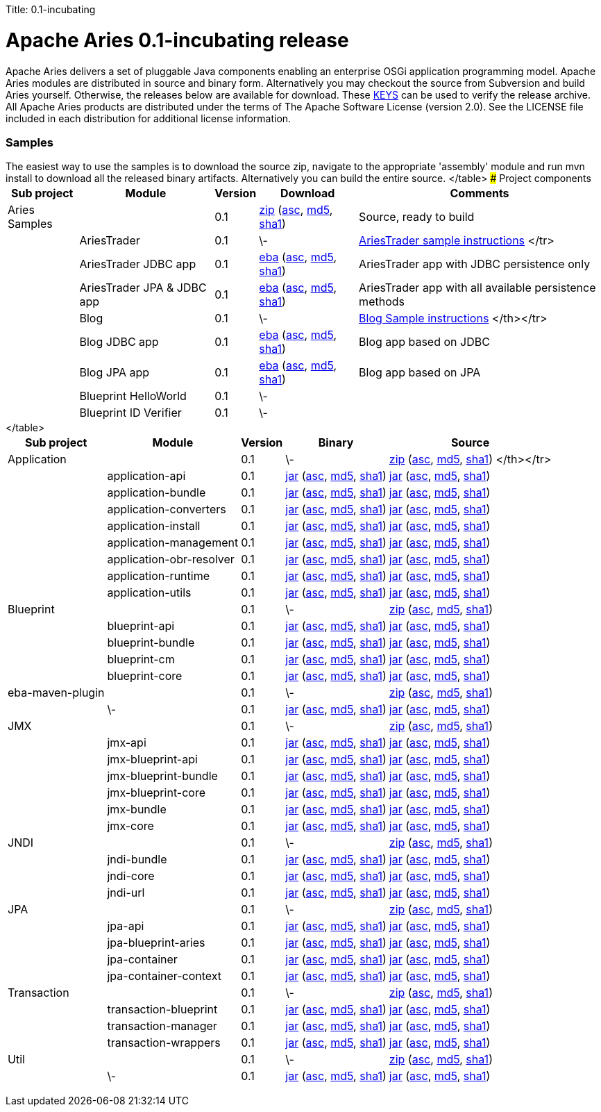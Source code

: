 :doctype: book

Title: 0.1-incubating +++<a name="0.1-incubating-ApacheAries0.1-incubatingrelease">++++++</a>+++

= Apache Aries 0.1-incubating release

Apache Aries delivers a set of pluggable Java components enabling an enterprise OSGi application programming model.
Apache Aries modules are distributed in source and binary form.
Alternatively you may checkout the source from Subversion and build Aries yourself.
Otherwise, the releases below are available for download.
These http://www.apache.org/dist/incubator/aries/KEYS[KEYS]  can be used to verify the release archive.
All Apache Aries products are distributed under the terms of The Apache Software License (version 2.0).
See the LICENSE file included in each distribution for additional license information.
+++<a name="0.1-incubating-Samples">++++++</a>+++

[discrete]
=== Samples

The easiest way to use the samples is to download the source zip, navigate to the appropriate 'assembly' module and run mvn install to download all the released  binary artifacts.
Alternatively you can build the entire source.+++<table class="confluenceTable">++++++<tr>++++++<th class="confluenceTh">+++Sub project+++</th>++++++<th class="confluenceTh">+++Module+++</th>++++++<th class="confluenceTh">+++Version+++</th>++++++<th class="confluenceTh">+++Download+++</th>++++++<th class="confluenceTh">+++Comments+++</th>++++++</tr>+++
+++<tr>++++++<td class="confluenceTd">+++Aries Samples+++</td>++++++<td class="confluenceTd">++++++</td>++++++<td class="confluenceTd">+++0.1+++</td>++++++<td class="confluenceTd">++++++<a href="http://archive.apache.org/dist/incubator/aries/samples-0.1-incubating-source-release.zip">+++zip+++</a>+++ (+++<a href="http://archive.apache.org/dist/incubator/aries/samples-0.1-incubating-source-release.zip.asc">+++asc+++</a>+++, +++<a href="http://archive.apache.org/dist/incubator/aries/samples-0.1-incubating-source-release.zip.md5">+++md5+++</a>+++, +++<a href="http://archive.apache.org/dist/incubator/aries/samples-0.1-incubating-source-release.zip.sha1">+++sha1+++</a>+++)+++</td>++++++<td class="confluenceTd">+++Source, ready to build+++</td>++++++</tr>+++
+++<tr>++++++<td class="confluenceTd">++++++</td>++++++<td class="confluenceTd">+++AriesTrader+++</td>++++++<td class="confluenceTd">+++0.1+++</td>++++++<td class="confluenceTd">+++\-+++</td>++++++<td class="confluenceTd">++++++<a href="/downloads/archived-releases/0.1-incubating/ariestrader-0.1-incubating.html">+++AriesTrader sample instructions+++</a>+++
</tr>
+++<tr>++++++<td class="confluenceTd">++++++</td>++++++<td class="confluenceTd">+++AriesTrader JDBC app+++</td>++++++<td class="confluenceTd">+++0.1+++</td>++++++<td class="confluenceTd">++++++<a href="http://archive.apache.org/dist/incubator/aries/org.apache.aries.samples.ariestrader.jdbc-0.1-incubating.eba">+++eba+++</a>+++ (+++<a href="http://archive.apache.org/dist/incubator/aries/org.apache.aries.samples.ariestrader.jdbc-0.1-incubating.eba.asc">+++asc+++</a>+++, +++<a href="http://archive.apache.org/dist/incubator/aries/org.apache.aries.samples.ariestrader.jdbc-0.1-incubating.eba.md5">+++md5+++</a>+++, +++<a href="http://archive.apache.org/dist/incubator/aries/org.apache.aries.samples.ariestrader.jdbc-0.1-incubating.eba.sha1">+++sha1+++</a>+++)+++</td>++++++<td class="confluenceTd">+++AriesTrader app with JDBC persistence only+++</td>++++++</tr>+++
+++<tr>++++++<td class="confluenceTd">++++++</td>++++++<td class="confluenceTd">+++AriesTrader JPA & JDBC app+++</td>++++++<td class="confluenceTd">+++0.1+++</td>++++++<td class="confluenceTd">++++++<a href="http://archive.apache.org/dist/incubator/aries/org.apache.aries.samples.ariestrader.all-0.1-incubating.eba">+++eba+++</a>+++ (+++<a href="http://archive.apache.org/dist/incubator/aries/org.apache.aries.samples.ariestrader.all-0.1-incubating.eba.asc">+++asc+++</a>+++, +++<a href="http://archive.apache.org/dist/incubator/aries/org.apache.aries.samples.ariestrader.all-0.1-incubating.eba.md5">+++md5+++</a>+++, +++<a href="http://archive.apache.org/dist/incubator/aries/org.apache.aries.samples.ariestrader.all-0.1-incubating.eba.sha1">+++sha1+++</a>+++)+++</td>++++++<td class="confluenceTd">+++AriesTrader app with all available persistence methods+++</td>++++++</tr>+++
+++<tr>++++++<td class="confluenceTd">++++++</td>++++++<td class="confluenceTd">+++Blog+++</td>++++++<td class="confluenceTd">+++0.1+++</td>++++++<td class="confluenceTd">+++\-+++</td>++++++<td class="confluenceTd">++++++<a href="/downloads/archived-releases/0.1-incubating/blogsample-0.1-incubating.html">+++Blog Sample instructions+++</a>+++
 </th></tr>
+++<tr>++++++<td class="confluenceTd">++++++</td>++++++<td class="confluenceTd">+++Blog JDBC app+++</td>++++++<td class="confluenceTd">+++0.1+++</td>++++++<td class="confluenceTd">++++++<a href="http://archive.apache.org/dist/incubator/aries/org.apache.aries.samples.blog.jdbc.eba-0.1-incubating.eba">+++eba+++</a>+++ (+++<a href="http://archive.apache.org/dist/incubator/aries/org.apache.aries.samples.blog.jdbc.eba-0.1-incubating.eba.asc">+++asc+++</a>+++, +++<a href="http://archive.apache.org/dist/incubator/aries/org.apache.aries.samples.blog.jdbc.eba-0.1-incubating.eba.md5">+++md5+++</a>+++, +++<a href="http://archive.apache.org/dist/incubator/aries/org.apache.aries.samples.blog.jdbc.eba-0.1-incubating.eba.sha1">+++sha1+++</a>+++)+++</td>++++++<td class="confluenceTd">+++Blog app based on JDBC+++</td>++++++</tr>+++
+++<tr>++++++<td class="confluenceTd">++++++</td>++++++<td class="confluenceTd">+++Blog JPA app+++</td>++++++<td class="confluenceTd">+++0.1+++</td>++++++<td class="confluenceTd">++++++<a href="http://archive.apache.org/dist/incubator/aries/org.apache.aries.samples.blog.jpa.eba-0.1-incubating.eba">+++eba+++</a>+++ (+++<a href="http://archive.apache.org/dist/incubator/aries/org.apache.aries.samples.blog.jpa.eba-0.1-incubating.eba.asc">+++asc+++</a>+++, +++<a href="http://archive.apache.org/dist/incubator/aries/org.apache.aries.samples.blog.jpa.eba-0.1-incubating.eba.md5">+++md5+++</a>+++, +++<a href="http://archive.apache.org/dist/incubator/aries/org.apache.aries.samples.blog.jpa.eba-0.1-incubating.eba.sha1">+++sha1+++</a>+++)+++</td>++++++<td class="confluenceTd">+++Blog app based on JPA+++</td>++++++</tr>+++
+++<tr>++++++<td class="confluenceTd">++++++</td>++++++<td class="confluenceTd">+++Blueprint HelloWorld+++</td>++++++<td class="confluenceTd">+++0.1+++</td>++++++<td class="confluenceTd">+++\-+++</td>++++++<td class="confluenceTd">++++++</td>++++++</tr>+++
+++<tr>++++++<td class="confluenceTd">++++++</td>++++++<td class="confluenceTd">+++Blueprint ID Verifier+++</td>++++++<td class="confluenceTd">+++0.1+++</td>++++++<td class="confluenceTd">+++\-+++</td>++++++<td class="confluenceTd">++++++</td>++++++</tr>+++
</table>
+++<a name="0.1-incubating-Projectcomponents">++++++</a>+++
### Project components
+++<table class="confluenceTable">++++++<tr>++++++<th class="confluenceTh">+++Sub project+++</th>++++++<th class="confluenceTh">+++Module+++</th>++++++<th class="confluenceTh">+++Version+++</th>++++++<th class="confluenceTh">+++Binary+++</th>++++++<th class="confluenceTh">+++Source+++</th>++++++</tr>+++
+++<tr>++++++<td class="confluenceTd">+++Application+++</td>++++++<td class="confluenceTd">++++++</td>++++++<td class="confluenceTd">+++0.1+++</td>++++++<td class="confluenceTd">+++\-+++</td>++++++<td class="confluenceTd">++++++<a href="http://archive.apache.org/dist/incubator/aries/application-0.1-incubating-source-release.zip">+++zip+++</a>+++ (+++<a href="http://archive.apache.org/dist/incubator/aries/application-0.1-incubating-source-release.zip.asc">+++asc+++</a>+++, +++<a href="http://archive.apache.org/dist/incubator/aries/application-0.1-incubating-source-release.zip.md5">+++md5+++</a>+++, +++<a href="http://archive.apache.org/dist/incubator/aries/application-0.1-incubating-source-release.zip.sha1">+++sha1+++</a>+++)
</th></tr>
+++<tr>++++++<td class="confluenceTd">++++++</td>++++++<td class="confluenceTd">+++application-api+++</td>++++++<td class="confluenceTd">+++0.1+++</td>++++++<td class="confluenceTd">++++++<a href="http://archive.apache.org/dist/incubator/aries/org.apache.aries.application.api-0.1-incubating.jar">+++jar+++</a>+++ (+++<a href="http://archive.apache.org/dist/incubator/aries/org.apache.aries.application.api-0.1-incubating.jar.asc">+++asc+++</a>+++, +++<a href="http://archive.apache.org/dist/incubator/aries/org.apache.aries.application.api-0.1-incubating.jar.md5">+++md5+++</a>+++, +++<a href="http://archive.apache.org/dist/incubator/aries/org.apache.aries.application.api-0.1-incubating.jar.sha1">+++sha1+++</a>+++)+++</td>++++++<td class="confluenceTd">++++++<a href="http://archive.apache.org/dist/incubator/aries/org.apache.aries.application.api-0.1-incubating-sources.jar">+++jar+++</a>+++ (+++<a href="http://archive.apache.org/dist/incubator/aries/org.apache.aries.application.api-0.1-incubating-sources.jar.asc">+++asc+++</a>+++, +++<a href="http://archive.apache.org/dist/incubator/aries/org.apache.aries.application.api-0.1-incubating-sources.jar.md5">+++md5+++</a>+++, +++<a href="http://archive.apache.org/dist/incubator/aries/org.apache.aries.application.api-0.1-incubating-sources.jar.sha1">+++sha1+++</a>+++)+++</td>++++++</tr>+++
+++<tr>++++++<td class="confluenceTd">++++++</td>++++++<td class="confluenceTd">+++application-bundle+++</td>++++++<td class="confluenceTd">+++0.1+++</td>++++++<td class="confluenceTd">++++++<a href="http://archive.apache.org/dist/incubator/aries/org.apache.aries.application-0.1-incubating.jar">+++jar+++</a>+++ (+++<a href="http://archive.apache.org/dist/incubator/aries/org.apache.aries.application-0.1-incubating.jar.asc">+++asc+++</a>+++, +++<a href="http://archive.apache.org/dist/incubator/aries/org.apache.aries.application-0.1-incubating.jar.md5">+++md5+++</a>+++, +++<a href="http://archive.apache.org/dist/incubator/aries/org.apache.aries.application-0.1-incubating.jar.sha1">+++sha1+++</a>+++)+++</td>++++++<td class="confluenceTd">++++++<a href="http://archive.apache.org/dist/incubator/aries/org.apache.aries.application-0.1-incubating-sources.jar">+++jar+++</a>+++ (+++<a href="http://archive.apache.org/dist/incubator/aries/org.apache.aries.application-0.1-incubating-sources.jar.asc">+++asc+++</a>+++, +++<a href="http://archive.apache.org/dist/incubator/aries/org.apache.aries.application-0.1-incubating-sources.jar.md5">+++md5+++</a>+++, +++<a href="http://archive.apache.org/dist/incubator/aries/org.apache.aries.application-0.1-incubating-sources.jar.sha1">+++sha1+++</a>+++)+++</td>++++++</tr>+++
+++<tr>++++++<td class="confluenceTd">++++++</td>++++++<td class="confluenceTd">+++application-converters+++</td>++++++<td class="confluenceTd">+++0.1+++</td>++++++<td class="confluenceTd">++++++<a href="http://archive.apache.org/dist/incubator/aries/org.apache.aries.application.converters-0.1-incubating.jar">+++jar+++</a>+++ (+++<a href="http://archive.apache.org/dist/incubator/aries/org.apache.aries.application.converters-0.1-incubating.jar.asc">+++asc+++</a>+++, +++<a href="http://archive.apache.org/dist/incubator/aries/org.apache.aries.application.converters-0.1-incubating.jar.md5">+++md5+++</a>+++, +++<a href="http://archive.apache.org/dist/incubator/aries/org.apache.aries.application.converters-0.1-incubating.jar.sha1">+++sha1+++</a>+++)+++</td>++++++<td class="confluenceTd">++++++<a href="http://archive.apache.org/dist/incubator/aries/org.apache.aries.application.converters-0.1-incubating-sources.jar">+++jar+++</a>+++ (+++<a href="http://archive.apache.org/dist/incubator/aries/org.apache.aries.application.converters-0.1-incubating-sources.jar.asc">+++asc+++</a>+++, +++<a href="http://archive.apache.org/dist/incubator/aries/org.apache.aries.application.converters-0.1-incubating-sources.jar.md5">+++md5+++</a>+++, +++<a href="http://archive.apache.org/dist/incubator/aries/org.apache.aries.application.converters-0.1-incubating-sources.jar.sha1">+++sha1+++</a>+++)+++</td>++++++</tr>+++
+++<tr>++++++<td class="confluenceTd">++++++</td>++++++<td class="confluenceTd">+++application-install+++</td>++++++<td class="confluenceTd">+++0.1+++</td>++++++<td class="confluenceTd">++++++<a href="http://archive.apache.org/dist/incubator/aries/org.apache.aries.application.install-0.1-incubating.jar">+++jar+++</a>+++ (+++<a href="http://archive.apache.org/dist/incubator/aries/org.apache.aries.application.install-0.1-incubating.jar.asc">+++asc+++</a>+++, +++<a href="http://archive.apache.org/dist/incubator/aries/org.apache.aries.application.install-0.1-incubating.jar.md5">+++md5+++</a>+++, +++<a href="http://archive.apache.org/dist/incubator/aries/org.apache.aries.application.install-0.1-incubating.jar.sha1">+++sha1+++</a>+++)+++</td>++++++<td class="confluenceTd">++++++<a href="http://archive.apache.org/dist/incubator/aries/org.apache.aries.application.install-0.1-incubating-sources.jar">+++jar+++</a>+++ (+++<a href="http://archive.apache.org/dist/incubator/aries/org.apache.aries.application.install-0.1-incubating-sources.jar.asc">+++asc+++</a>+++, +++<a href="http://archive.apache.org/dist/incubator/aries/org.apache.aries.application.install-0.1-incubating-sources.jar.md5">+++md5+++</a>+++, +++<a href="http://archive.apache.org/dist/incubator/aries/org.apache.aries.application.install-0.1-incubating-sources.jar.sha1">+++sha1+++</a>+++)+++</td>++++++</tr>+++
+++<tr>++++++<td class="confluenceTd">++++++</td>++++++<td class="confluenceTd">+++application-management+++</td>++++++<td class="confluenceTd">+++0.1+++</td>++++++<td class="confluenceTd">++++++<a href="http://archive.apache.org/dist/incubator/aries/org.apache.aries.application.management-0.1-incubating.jar">+++jar+++</a>+++ (+++<a href="http://archive.apache.org/dist/incubator/aries/org.apache.aries.application.management-0.1-incubating.jar.asc">+++asc+++</a>+++, +++<a href="http://archive.apache.org/dist/incubator/aries/org.apache.aries.application.management-0.1-incubating.jar.md5">+++md5+++</a>+++, +++<a href="http://archive.apache.org/dist/incubator/aries/org.apache.aries.application.management-0.1-incubating.jar.sha1">+++sha1+++</a>+++)+++</td>++++++<td class="confluenceTd">++++++<a href="http://archive.apache.org/dist/incubator/aries/org.apache.aries.application.management-0.1-incubating-sources.jar">+++jar+++</a>+++ (+++<a href="http://archive.apache.org/dist/incubator/aries/org.apache.aries.application.management-0.1-incubating-sources.jar.asc">+++asc+++</a>+++, +++<a href="http://archive.apache.org/dist/incubator/aries/org.apache.aries.application.management-0.1-incubating-sources.jar.md5">+++md5+++</a>+++, +++<a href="http://archive.apache.org/dist/incubator/aries/org.apache.aries.application.management-0.1-incubating-sources.jar.sha1">+++sha1+++</a>+++)+++</td>++++++</tr>+++
+++<tr>++++++<td class="confluenceTd">++++++</td>++++++<td class="confluenceTd">+++application-obr-resolver+++</td>++++++<td class="confluenceTd">+++0.1+++</td>++++++<td class="confluenceTd">++++++<a href="http://archive.apache.org/dist/incubator/aries/org.apache.aries.application.resolver.obr-0.1-incubating.jar">+++jar+++</a>+++ (+++<a href="http://archive.apache.org/dist/incubator/aries/org.apache.aries.application.resolver.obr-0.1-incubating.jar.asc">+++asc+++</a>+++, +++<a href="http://archive.apache.org/dist/incubator/aries/org.apache.aries.application.resolver.obr-0.1-incubating.jar.md5">+++md5+++</a>+++, +++<a href="http://archive.apache.org/dist/incubator/aries/org.apache.aries.application.resolver.obr-0.1-incubating.jar.sha1">+++sha1+++</a>+++)+++</td>++++++<td class="confluenceTd">++++++<a href="http://archive.apache.org/dist/incubator/aries/org.apache.aries.application.resolver.obr-0.1-incubating-sources.jar">+++jar+++</a>+++ (+++<a href="http://archive.apache.org/dist/incubator/aries/org.apache.aries.application.resolver.obr-0.1-incubating-sources.jar.asc">+++asc+++</a>+++, +++<a href="http://archive.apache.org/dist/incubator/aries/org.apache.aries.application.resolver.obr-0.1-incubating-sources.jar.md5">+++md5+++</a>+++, +++<a href="http://archive.apache.org/dist/incubator/aries/org.apache.aries.application.resolver.obr-0.1-incubating-sources.jar.sha1">+++sha1+++</a>+++)+++</td>++++++</tr>+++
+++<tr>++++++<td class="confluenceTd">++++++</td>++++++<td class="confluenceTd">+++application-runtime+++</td>++++++<td class="confluenceTd">+++0.1+++</td>++++++<td class="confluenceTd">++++++<a href="http://archive.apache.org/dist/incubator/aries/org.apache.aries.application.runtime-0.1-incubating.jar">+++jar+++</a>+++ (+++<a href="http://archive.apache.org/dist/incubator/aries/org.apache.aries.application.runtime-0.1-incubating.jar.asc">+++asc+++</a>+++, +++<a href="http://archive.apache.org/dist/incubator/aries/org.apache.aries.application.runtime-0.1-incubating.jar.md5">+++md5+++</a>+++, +++<a href="http://archive.apache.org/dist/incubator/aries/org.apache.aries.application.runtime-0.1-incubating.jar.sha1">+++sha1+++</a>+++)+++</td>++++++<td class="confluenceTd">++++++<a href="http://archive.apache.org/dist/incubator/aries/org.apache.aries.application.runtime-0.1-incubating-sources.jar">+++jar+++</a>+++ (+++<a href="http://archive.apache.org/dist/incubator/aries/org.apache.aries.application.runtime-0.1-incubating-sources.jar.asc">+++asc+++</a>+++, +++<a href="http://archive.apache.org/dist/incubator/aries/org.apache.aries.application.runtime-0.1-incubating-sources.jar.md5">+++md5+++</a>+++, +++<a href="http://archive.apache.org/dist/incubator/aries/org.apache.aries.application.runtime-0.1-incubating-sources.jar.sha1">+++sha1+++</a>+++)+++</td>++++++</tr>+++
+++<tr>++++++<td class="confluenceTd">++++++</td>++++++<td class="confluenceTd">+++application-utils+++</td>++++++<td class="confluenceTd">+++0.1+++</td>++++++<td class="confluenceTd">++++++<a href="http://archive.apache.org/dist/incubator/aries/org.apache.aries.application.utils-0.1-incubating.jar">+++jar+++</a>+++ (+++<a href="http://archive.apache.org/dist/incubator/aries/org.apache.aries.application.utils-0.1-incubating.jar.asc">+++asc+++</a>+++, +++<a href="http://archive.apache.org/dist/incubator/aries/org.apache.aries.application.utils-0.1-incubating.jar.md5">+++md5+++</a>+++, +++<a href="http://archive.apache.org/dist/incubator/aries/org.apache.aries.application.utils-0.1-incubating.jar.sha1">+++sha1+++</a>+++)+++</td>++++++<td class="confluenceTd">++++++<a href="http://archive.apache.org/dist/incubator/aries/org.apache.aries.application.utils-0.1-incubating-sources.jar">+++jar+++</a>+++ (+++<a href="http://archive.apache.org/dist/incubator/aries/org.apache.aries.application.utils-0.1-incubating-sources.jar.asc">+++asc+++</a>+++, +++<a href="http://archive.apache.org/dist/incubator/aries/org.apache.aries.application.utils-0.1-incubating-sources.jar.md5">+++md5+++</a>+++, +++<a href="http://archive.apache.org/dist/incubator/aries/org.apache.aries.application.utils-0.1-incubating-sources.jar.sha1">+++sha1+++</a>+++)+++</td>++++++</tr>+++
+++<tr>++++++<td class="confluenceTd">+++Blueprint+++</td>++++++<td class="confluenceTd">++++++</td>++++++<td class="confluenceTd">+++0.1+++</td>++++++<td class="confluenceTd">+++\-+++</td>++++++<td class="confluenceTd">++++++<a href="http://archive.apache.org/dist/incubator/aries/blueprint-0.1-incubating-source-release.zip">+++zip+++</a>+++ (+++<a href="http://archive.apache.org/dist/incubator/aries/blueprint-0.1-incubating-source-release.zip.asc">+++asc+++</a>+++, +++<a href="http://archive.apache.org/dist/incubator/aries/blueprint-0.1-incubating-source-release.zip.md5">+++md5+++</a>+++, +++<a href="http://archive.apache.org/dist/incubator/aries/blueprint-0.1-incubating-source-release.zip.sha1">+++sha1+++</a>+++)+++</td>++++++</tr>+++
+++<tr>++++++<td class="confluenceTd">++++++</td>++++++<td class="confluenceTd">+++blueprint-api+++</td>++++++<td class="confluenceTd">+++0.1+++</td>++++++<td class="confluenceTd">++++++<a href="http://archive.apache.org/dist/incubator/aries/org.apache.aries.blueprint.api-0.1-incubating.jar">+++jar+++</a>+++ (+++<a href="http://archive.apache.org/dist/incubator/aries/org.apache.aries.blueprint.api-0.1-incubating.jar.asc">+++asc+++</a>+++, +++<a href="http://archive.apache.org/dist/incubator/aries/org.apache.aries.blueprint.api-0.1-incubating.jar.md5">+++md5+++</a>+++, +++<a href="http://archive.apache.org/dist/incubator/aries/org.apache.aries.blueprint.api-0.1-incubating.jar.sha1">+++sha1+++</a>+++)+++</td>++++++<td class="confluenceTd">++++++<a href="http://archive.apache.org/dist/incubator/aries/org.apache.aries.blueprint.api-0.1-incubating-sources.jar">+++jar+++</a>+++ (+++<a href="http://archive.apache.org/dist/incubator/aries/org.apache.aries.blueprint.api-0.1-incubating-sources.jar.asc">+++asc+++</a>+++, +++<a href="http://archive.apache.org/dist/incubator/aries/org.apache.aries.blueprint.api-0.1-incubating-sources.jar.md5">+++md5+++</a>+++, +++<a href="http://archive.apache.org/dist/incubator/aries/org.apache.aries.blueprint.api-0.1-incubating-sources.jar.sha1">+++sha1+++</a>+++)+++</td>++++++</tr>+++
+++<tr>++++++<td class="confluenceTd">++++++</td>++++++<td class="confluenceTd">+++blueprint-bundle+++</td>++++++<td class="confluenceTd">+++0.1+++</td>++++++<td class="confluenceTd">++++++<a href="http://archive.apache.org/dist/incubator/aries/org.apache.aries.blueprint-0.1-incubating.jar">+++jar+++</a>+++ (+++<a href="http://archive.apache.org/dist/incubator/aries/org.apache.aries.blueprint-0.1-incubating.jar.asc">+++asc+++</a>+++, +++<a href="http://archive.apache.org/dist/incubator/aries/org.apache.aries.blueprint-0.1-incubating.jar.md5">+++md5+++</a>+++, +++<a href="http://archive.apache.org/dist/incubator/aries/org.apache.aries.blueprint-0.1-incubating.jar.sha1">+++sha1+++</a>+++)+++</td>++++++<td class="confluenceTd">++++++<a href="http://archive.apache.org/dist/incubator/aries/org.apache.aries.blueprint-0.1-incubating-sources.jar">+++jar+++</a>+++ (+++<a href="http://archive.apache.org/dist/incubator/aries/org.apache.aries.blueprint-0.1-incubating-sources.jar.asc">+++asc+++</a>+++, +++<a href="http://archive.apache.org/dist/incubator/aries/org.apache.aries.blueprint-0.1-incubating-sources.jar.md5">+++md5+++</a>+++, +++<a href="http://archive.apache.org/dist/incubator/aries/org.apache.aries.blueprint-0.1-incubating-sources.jar.sha1">+++sha1+++</a>+++)+++</td>++++++</tr>+++
+++<tr>++++++<td class="confluenceTd">++++++</td>++++++<td class="confluenceTd">+++blueprint-cm+++</td>++++++<td class="confluenceTd">+++0.1+++</td>++++++<td class="confluenceTd">++++++<a href="http://archive.apache.org/dist/incubator/aries/org.apache.aries.blueprint.cm-0.1-incubating.jar">+++jar+++</a>+++ (+++<a href="http://archive.apache.org/dist/incubator/aries/org.apache.aries.blueprint.cm-0.1-incubating.jar.asc">+++asc+++</a>+++, +++<a href="http://archive.apache.org/dist/incubator/aries/org.apache.aries.blueprint.cm-0.1-incubating.jar.md5">+++md5+++</a>+++, +++<a href="http://archive.apache.org/dist/incubator/aries/org.apache.aries.blueprint.cm-0.1-incubating.jar.sha1">+++sha1+++</a>+++)+++</td>++++++<td class="confluenceTd">++++++<a href="http://archive.apache.org/dist/incubator/aries/org.apache.aries.blueprint.cm-0.1-incubating-sources.jar">+++jar+++</a>+++ (+++<a href="http://archive.apache.org/dist/incubator/aries/org.apache.aries.blueprint.cm-0.1-incubating-sources.jar.asc">+++asc+++</a>+++, +++<a href="http://archive.apache.org/dist/incubator/aries/org.apache.aries.blueprint.cm-0.1-incubating-sources.jar.md5">+++md5+++</a>+++, +++<a href="http://archive.apache.org/dist/incubator/aries/org.apache.aries.blueprint.cm-0.1-incubating-sources.jar.sha1">+++sha1+++</a>+++)+++</td>++++++</tr>+++
+++<tr>++++++<td class="confluenceTd">++++++</td>++++++<td class="confluenceTd">+++blueprint-core+++</td>++++++<td class="confluenceTd">+++0.1+++</td>++++++<td class="confluenceTd">++++++<a href="http://archive.apache.org/dist/incubator/aries/org.apache.aries.blueprint.core-0.1-incubating.jar">+++jar+++</a>+++ (+++<a href="http://archive.apache.org/dist/incubator/aries/org.apache.aries.blueprint.core-0.1-incubating.jar.asc">+++asc+++</a>+++, +++<a href="http://archive.apache.org/dist/incubator/aries/org.apache.aries.blueprint.core-0.1-incubating.jar.md5">+++md5+++</a>+++, +++<a href="http://archive.apache.org/dist/incubator/aries/org.apache.aries.blueprint.core-0.1-incubating.jar.sha1">+++sha1+++</a>+++)+++</td>++++++<td class="confluenceTd">++++++<a href="http://archive.apache.org/dist/incubator/aries/org.apache.aries.blueprint.core-0.1-incubating-sources.jar">+++jar+++</a>+++ (+++<a href="http://archive.apache.org/dist/incubator/aries/org.apache.aries.blueprint.core-0.1-incubating-sources.jar.asc">+++asc+++</a>+++, +++<a href="http://archive.apache.org/dist/incubator/aries/org.apache.aries.blueprint.core-0.1-incubating-sources.jar.md5">+++md5+++</a>+++, +++<a href="http://archive.apache.org/dist/incubator/aries/org.apache.aries.blueprint.core-0.1-incubating-sources.jar.sha1">+++sha1+++</a>+++)+++</td>++++++</tr>+++
+++<tr>++++++<td class="confluenceTd">+++eba-maven-plugin+++</td>++++++<td class="confluenceTd">++++++</td>++++++<td class="confluenceTd">+++0.1+++</td>++++++<td class="confluenceTd">+++\-+++</td>++++++<td class="confluenceTd">++++++<a href="http://archive.apache.org/dist/incubator/aries/eba-maven-plugin-0.1-incubating-source-release.zip">+++zip+++</a>+++ (+++<a href="http://archive.apache.org/dist/incubator/aries/eba-maven-plugin-0.1-incubating-source-release.zip.asc">+++asc+++</a>+++, +++<a href="http://archive.apache.org/dist/incubator/aries/eba-maven-plugin-0.1-incubating-source-release.zip.md5">+++md5+++</a>+++, +++<a href="http://archive.apache.org/dist/incubator/aries/eba-maven-plugin-0.1-incubating-source-release.zip.sha1">+++sha1+++</a>+++)+++</td>++++++</tr>+++
+++<tr>++++++<td class="confluenceTd">++++++</td>++++++<td class="confluenceTd">+++\-+++</td>++++++<td class="confluenceTd">+++0.1+++</td>++++++<td class="confluenceTd">++++++<a href="http://archive.apache.org/dist/incubator/aries/eba-maven-plugin-0.1-incubating.jar">+++jar+++</a>+++ (+++<a href="http://archive.apache.org/dist/incubator/aries/eba-maven-plugin-0.1-incubating.jar.asc">+++asc+++</a>+++, +++<a href="http://archive.apache.org/dist/incubator/aries/eba-maven-plugin-0.1-incubating.jar.md5">+++md5+++</a>+++, +++<a href="http://archive.apache.org/dist/incubator/aries/eba-maven-plugin-0.1-incubating.jar.sha1">+++sha1+++</a>+++)+++</td>++++++<td class="confluenceTd">++++++<a href="http://archive.apache.org/dist/incubator/aries/eba-maven-plugin-0.1-incubating-sources.jar">+++jar+++</a>+++ (+++<a href="http://archive.apache.org/dist/incubator/aries/eba-maven-plugin-0.1-incubating-sources.jar.asc">+++asc+++</a>+++, +++<a href="http://archive.apache.org/dist/incubator/aries/eba-maven-plugin-0.1-incubating-sources.jar.md5">+++md5+++</a>+++, +++<a href="http://archive.apache.org/dist/incubator/aries/eba-maven-plugin-0.1-incubating-sources.jar.sha1">+++sha1+++</a>+++)+++</td>++++++</tr>+++
+++<tr>++++++<td class="confluenceTd">+++JMX+++</td>++++++<td class="confluenceTd">++++++</td>++++++<td class="confluenceTd">+++0.1+++</td>++++++<td class="confluenceTd">+++\-+++</td>++++++<td class="confluenceTd">++++++<a href="http://archive.apache.org/dist/incubator/aries/jmx-0.1-incubating-source-release.zip">+++zip+++</a>+++ (+++<a href="http://archive.apache.org/dist/incubator/aries/jmx-0.1-incubating-source-release.zip.asc">+++asc+++</a>+++, +++<a href="http://archive.apache.org/dist/incubator/aries/jmx-0.1-incubating-source-release.zip.md5">+++md5+++</a>+++, +++<a href="http://archive.apache.org/dist/incubator/aries/jmx-0.1-incubating-source-release.zip.sha1">+++sha1+++</a>+++)+++</td>++++++</tr>+++
+++<tr>++++++<td class="confluenceTd">++++++</td>++++++<td class="confluenceTd">+++jmx-api+++</td>++++++<td class="confluenceTd">+++0.1+++</td>++++++<td class="confluenceTd">++++++<a href="http://archive.apache.org/dist/incubator/aries/org.apache.aries.jmx.api-0.1-incubating.jar">+++jar+++</a>+++ (+++<a href="http://archive.apache.org/dist/incubator/aries/org.apache.aries.jmx.api-0.1-incubating.jar.asc">+++asc+++</a>+++, +++<a href="http://archive.apache.org/dist/incubator/aries/org.apache.aries.jmx.api-0.1-incubating.jar.md5">+++md5+++</a>+++, +++<a href="http://archive.apache.org/dist/incubator/aries/org.apache.aries.jmx.api-0.1-incubating.jar.sha1">+++sha1+++</a>+++)+++</td>++++++<td class="confluenceTd">++++++<a href="http://archive.apache.org/dist/incubator/aries/org.apache.aries.jmx.api-0.1-incubating-sources.jar">+++jar+++</a>+++ (+++<a href="http://archive.apache.org/dist/incubator/aries/org.apache.aries.jmx.api-0.1-incubating-sources.jar.asc">+++asc+++</a>+++, +++<a href="http://archive.apache.org/dist/incubator/aries/org.apache.aries.jmx.api-0.1-incubating-sources.jar.md5">+++md5+++</a>+++, +++<a href="http://archive.apache.org/dist/incubator/aries/org.apache.aries.jmx.api-0.1-incubating-sources.jar.sha1">+++sha1+++</a>+++)+++</td>++++++</tr>+++
+++<tr>++++++<td class="confluenceTd">++++++</td>++++++<td class="confluenceTd">+++jmx-blueprint-api+++</td>++++++<td class="confluenceTd">+++0.1+++</td>++++++<td class="confluenceTd">++++++<a href="http://archive.apache.org/dist/incubator/aries/org.apache.aries.jmx.blueprint.api-0.1-incubating.jar">+++jar+++</a>+++ (+++<a href="http://archive.apache.org/dist/incubator/aries/org.apache.aries.jmx.blueprint.api-0.1-incubating.jar.asc">+++asc+++</a>+++, +++<a href="http://archive.apache.org/dist/incubator/aries/org.apache.aries.jmx.blueprint.api-0.1-incubating.jar.md5">+++md5+++</a>+++, +++<a href="http://archive.apache.org/dist/incubator/aries/org.apache.aries.jmx.blueprint.api-0.1-incubating.jar.sha1">+++sha1+++</a>+++)+++</td>++++++<td class="confluenceTd">++++++<a href="http://archive.apache.org/dist/incubator/aries/org.apache.aries.jmx.blueprint.api-0.1-incubating-sources.jar">+++jar+++</a>+++ (+++<a href="http://archive.apache.org/dist/incubator/aries/org.apache.aries.jmx.blueprint.api-0.1-incubating-sources.jar.asc">+++asc+++</a>+++, +++<a href="http://archive.apache.org/dist/incubator/aries/org.apache.aries.jmx.blueprint.api-0.1-incubating-sources.jar.md5">+++md5+++</a>+++, +++<a href="http://archive.apache.org/dist/incubator/aries/org.apache.aries.jmx.blueprint.api-0.1-incubating-sources.jar.sha1">+++sha1+++</a>+++)+++</td>++++++</tr>+++
+++<tr>++++++<td class="confluenceTd">++++++</td>++++++<td class="confluenceTd">+++jmx-blueprint-bundle+++</td>++++++<td class="confluenceTd">+++0.1+++</td>++++++<td class="confluenceTd">++++++<a href="http://archive.apache.org/dist/incubator/aries/org.apache.aries.jmx.blueprint-0.1-incubating.jar">+++jar+++</a>+++ (+++<a href="http://archive.apache.org/dist/incubator/aries/org.apache.aries.jmx.blueprint-0.1-incubating.jar.asc">+++asc+++</a>+++, +++<a href="http://archive.apache.org/dist/incubator/aries/org.apache.aries.jmx.blueprint-0.1-incubating.jar.md5">+++md5+++</a>+++, +++<a href="http://archive.apache.org/dist/incubator/aries/org.apache.aries.jmx.blueprint-0.1-incubating.jar.sha1">+++sha1+++</a>+++)+++</td>++++++<td class="confluenceTd">++++++<a href="http://archive.apache.org/dist/incubator/aries/org.apache.aries.jmx.blueprint-0.1-incubating-sources.jar">+++jar+++</a>+++ (+++<a href="http://archive.apache.org/dist/incubator/aries/org.apache.aries.jmx.blueprint-0.1-incubating-sources.jar.asc">+++asc+++</a>+++, +++<a href="http://archive.apache.org/dist/incubator/aries/org.apache.aries.jmx.blueprint-0.1-incubating-sources.jar.md5">+++md5+++</a>+++, +++<a href="http://archive.apache.org/dist/incubator/aries/org.apache.aries.jmx.blueprint-0.1-incubating-sources.jar.sha1">+++sha1+++</a>+++)+++</td>++++++</tr>+++
+++<tr>++++++<td class="confluenceTd">++++++</td>++++++<td class="confluenceTd">+++jmx-blueprint-core+++</td>++++++<td class="confluenceTd">+++0.1+++</td>++++++<td class="confluenceTd">++++++<a href="http://archive.apache.org/dist/incubator/aries/org.apache.aries.jmx.blueprint.core-0.1-incubating.jar">+++jar+++</a>+++ (+++<a href="http://archive.apache.org/dist/incubator/aries/org.apache.aries.jmx.blueprint.core-0.1-incubating.jar.asc">+++asc+++</a>+++, +++<a href="http://archive.apache.org/dist/incubator/aries/org.apache.aries.jmx.blueprint.core-0.1-incubating.jar.md5">+++md5+++</a>+++, +++<a href="http://archive.apache.org/dist/incubator/aries/org.apache.aries.jmx.blueprint.core-0.1-incubating.jar.sha1">+++sha1+++</a>+++)+++</td>++++++<td class="confluenceTd">++++++<a href="http://archive.apache.org/dist/incubator/aries/org.apache.aries.jmx.blueprint.core-0.1-incubating-sources.jar">+++jar+++</a>+++ (+++<a href="http://archive.apache.org/dist/incubator/aries/org.apache.aries.jmx.blueprint.core-0.1-incubating-sources.jar.asc">+++asc+++</a>+++, +++<a href="http://archive.apache.org/dist/incubator/aries/org.apache.aries.jmx.blueprint.core-0.1-incubating-sources.jar.md5">+++md5+++</a>+++, +++<a href="http://archive.apache.org/dist/incubator/aries/org.apache.aries.jmx.blueprint.core-0.1-incubating-sources.jar.sha1">+++sha1+++</a>+++)+++</td>++++++</tr>+++
+++<tr>++++++<td class="confluenceTd">++++++</td>++++++<td class="confluenceTd">+++jmx-bundle+++</td>++++++<td class="confluenceTd">+++0.1+++</td>++++++<td class="confluenceTd">++++++<a href="http://archive.apache.org/dist/incubator/aries/org.apache.aries.jmx-0.1-incubating.jar">+++jar+++</a>+++ (+++<a href="http://archive.apache.org/dist/incubator/aries/org.apache.aries.jmx-0.1-incubating.jar.asc">+++asc+++</a>+++, +++<a href="http://archive.apache.org/dist/incubator/aries/org.apache.aries.jmx-0.1-incubating.jar.md5">+++md5+++</a>+++, +++<a href="http://archive.apache.org/dist/incubator/aries/org.apache.aries.jmx-0.1-incubating.jar.sha1">+++sha1+++</a>+++)+++</td>++++++<td class="confluenceTd">++++++<a href="http://archive.apache.org/dist/incubator/aries/org.apache.aries.jmx-0.1-incubating-sources.jar">+++jar+++</a>+++ (+++<a href="http://archive.apache.org/dist/incubator/aries/org.apache.aries.jmx-0.1-incubating-sources.jar.asc">+++asc+++</a>+++, +++<a href="http://archive.apache.org/dist/incubator/aries/org.apache.aries.jmx-0.1-incubating-sources.jar.md5">+++md5+++</a>+++, +++<a href="http://archive.apache.org/dist/incubator/aries/org.apache.aries.jmx-0.1-incubating-sources.jar.sha1">+++sha1+++</a>+++)+++</td>++++++</tr>+++
+++<tr>++++++<td class="confluenceTd">++++++</td>++++++<td class="confluenceTd">+++jmx-core+++</td>++++++<td class="confluenceTd">+++0.1+++</td>++++++<td class="confluenceTd">++++++<a href="http://archive.apache.org/dist/incubator/aries/org.apache.aries.jmx.core-0.1-incubating.jar">+++jar+++</a>+++ (+++<a href="http://archive.apache.org/dist/incubator/aries/org.apache.aries.jmx.core-0.1-incubating.jar.asc">+++asc+++</a>+++, +++<a href="http://archive.apache.org/dist/incubator/aries/org.apache.aries.jmx.core-0.1-incubating.jar.md5">+++md5+++</a>+++, +++<a href="http://archive.apache.org/dist/incubator/aries/org.apache.aries.jmx.core-0.1-incubating.jar.sha1">+++sha1+++</a>+++)+++</td>++++++<td class="confluenceTd">++++++<a href="http://archive.apache.org/dist/incubator/aries/org.apache.aries.jmx.core-0.1-incubating-sources.jar">+++jar+++</a>+++ (+++<a href="http://archive.apache.org/dist/incubator/aries/org.apache.aries.jmx.core-0.1-incubating-sources.jar.asc">+++asc+++</a>+++, +++<a href="http://archive.apache.org/dist/incubator/aries/org.apache.aries.jmx.core-0.1-incubating-sources.jar.md5">+++md5+++</a>+++, +++<a href="http://archive.apache.org/dist/incubator/aries/org.apache.aries.jmx.core-0.1-incubating-sources.jar.sha1">+++sha1+++</a>+++)+++</td>++++++</tr>+++
+++<tr>++++++<td class="confluenceTd">+++JNDI+++</td>++++++<td class="confluenceTd">++++++</td>++++++<td class="confluenceTd">+++0.1+++</td>++++++<td class="confluenceTd">+++\-+++</td>++++++<td class="confluenceTd">++++++<a href="http://archive.apache.org/dist/incubator/aries/jndi-0.1-incubating-source-release.zip">+++zip+++</a>+++ (+++<a href="http://archive.apache.org/dist/incubator/aries/jndi-0.1-incubating-source-release.zip.asc">+++asc+++</a>+++, +++<a href="http://archive.apache.org/dist/incubator/aries/jndi-0.1-incubating-source-release.zip.md5">+++md5+++</a>+++, +++<a href="http://archive.apache.org/dist/incubator/aries/jndi-0.1-incubating-source-release.zip.sha1">+++sha1+++</a>+++)+++</td>++++++</tr>+++
+++<tr>++++++<td class="confluenceTd">++++++</td>++++++<td class="confluenceTd">+++jndi-bundle+++</td>++++++<td class="confluenceTd">+++0.1+++</td>++++++<td class="confluenceTd">++++++<a href="http://archive.apache.org/dist/incubator/aries/org.apache.aries.jndi-0.1-incubating.jar">+++jar+++</a>+++ (+++<a href="http://archive.apache.org/dist/incubator/aries/org.apache.aries.jndi-0.1-incubating.jar.asc">+++asc+++</a>+++, +++<a href="http://archive.apache.org/dist/incubator/aries/org.apache.aries.jndi-0.1-incubating.jar.md5">+++md5+++</a>+++, +++<a href="http://archive.apache.org/dist/incubator/aries/org.apache.aries.jndi-0.1-incubating.jar.sha1">+++sha1+++</a>+++)+++</td>++++++<td class="confluenceTd">++++++<a href="http://archive.apache.org/dist/incubator/aries/org.apache.aries.jndi-0.1-incubating-sources.jar">+++jar+++</a>+++ (+++<a href="http://archive.apache.org/dist/incubator/aries/org.apache.aries.jndi-0.1-incubating-sources.jar.asc">+++asc+++</a>+++, +++<a href="http://archive.apache.org/dist/incubator/aries/org.apache.aries.jndi-0.1-incubating-sources.jar.md5">+++md5+++</a>+++, +++<a href="http://archive.apache.org/dist/incubator/aries/org.apache.aries.jndi-0.1-incubating-sources.jar.sha1">+++sha1+++</a>+++)+++</td>++++++</tr>+++
+++<tr>++++++<td class="confluenceTd">++++++</td>++++++<td class="confluenceTd">+++jndi-core+++</td>++++++<td class="confluenceTd">+++0.1+++</td>++++++<td class="confluenceTd">++++++<a href="http://archive.apache.org/dist/incubator/aries/org.apache.aries.jndi.core-0.1-incubating.jar">+++jar+++</a>+++ (+++<a href="http://archive.apache.org/dist/incubator/aries/org.apache.aries.jndi.core-0.1-incubating.jar.asc">+++asc+++</a>+++, +++<a href="http://archive.apache.org/dist/incubator/aries/org.apache.aries.jndi.core-0.1-incubating.jar.md5">+++md5+++</a>+++, +++<a href="http://archive.apache.org/dist/incubator/aries/org.apache.aries.jndi.core-0.1-incubating.jar.sha1">+++sha1+++</a>+++)+++</td>++++++<td class="confluenceTd">++++++<a href="http://archive.apache.org/dist/incubator/aries/org.apache.aries.jndi.core-0.1-incubating-sources.jar">+++jar+++</a>+++ (+++<a href="http://archive.apache.org/dist/incubator/aries/org.apache.aries.jndi.core-0.1-incubating-sources.jar.asc">+++asc+++</a>+++, +++<a href="http://archive.apache.org/dist/incubator/aries/org.apache.aries.jndi.core-0.1-incubating-sources.jar.md5">+++md5+++</a>+++, +++<a href="http://archive.apache.org/dist/incubator/aries/org.apache.aries.jndi.core-0.1-incubating-sources.jar.sha1">+++sha1+++</a>+++)+++</td>++++++</tr>+++
+++<tr>++++++<td class="confluenceTd">++++++</td>++++++<td class="confluenceTd">+++jndi-url+++</td>++++++<td class="confluenceTd">+++0.1+++</td>++++++<td class="confluenceTd">++++++<a href="http://archive.apache.org/dist/incubator/aries/org.apache.aries.jndi.url-0.1-incubating.jar">+++jar+++</a>+++ (+++<a href="http://archive.apache.org/dist/incubator/aries/org.apache.aries.jndi.url-0.1-incubating.jar.asc">+++asc+++</a>+++, +++<a href="http://archive.apache.org/dist/incubator/aries/org.apache.aries.jndi.url-0.1-incubating.jar.md5">+++md5+++</a>+++, +++<a href="http://archive.apache.org/dist/incubator/aries/org.apache.aries.jndi.url-0.1-incubating.jar.sha1">+++sha1+++</a>+++)+++</td>++++++<td class="confluenceTd">++++++<a href="http://archive.apache.org/dist/incubator/aries/org.apache.aries.jndi.url-0.1-incubating-sources.jar">+++jar+++</a>+++ (+++<a href="http://archive.apache.org/dist/incubator/aries/org.apache.aries.jndi.url-0.1-incubating-sources.jar.asc">+++asc+++</a>+++, +++<a href="http://archive.apache.org/dist/incubator/aries/org.apache.aries.jndi.url-0.1-incubating-sources.jar.md5">+++md5+++</a>+++, +++<a href="http://archive.apache.org/dist/incubator/aries/org.apache.aries.jndi.url-0.1-incubating-sources.jar.sha1">+++sha1+++</a>+++)+++</td>++++++</tr>+++
+++<tr>++++++<td class="confluenceTd">+++JPA+++</td>++++++<td class="confluenceTd">++++++</td>++++++<td class="confluenceTd">+++0.1+++</td>++++++<td class="confluenceTd">+++\-+++</td>++++++<td class="confluenceTd">++++++<a href="http://archive.apache.org/dist/incubator/aries/jpa-0.1-incubating-source-release.zip">+++zip+++</a>+++ (+++<a href="http://archive.apache.org/dist/incubator/aries/jpa-0.1-incubating-source-release.zip.asc">+++asc+++</a>+++, +++<a href="http://archive.apache.org/dist/incubator/aries/jpa-0.1-incubating-source-release.zip.md5">+++md5+++</a>+++, +++<a href="http://archive.apache.org/dist/incubator/aries/jpa-0.1-incubating-source-release.zip.sha1">+++sha1+++</a>+++)+++</td>++++++</tr>+++
+++<tr>++++++<td class="confluenceTd">++++++</td>++++++<td class="confluenceTd">+++jpa-api+++</td>++++++<td class="confluenceTd">+++0.1+++</td>++++++<td class="confluenceTd">++++++<a href="http://archive.apache.org/dist/incubator/aries/org.apache.aries.jpa.api-0.1-incubating.jar">+++jar+++</a>+++ (+++<a href="http://archive.apache.org/dist/incubator/aries/org.apache.aries.jpa.api-0.1-incubating.jar.asc">+++asc+++</a>+++, +++<a href="http://archive.apache.org/dist/incubator/aries/org.apache.aries.jpa.api-0.1-incubating.jar.md5">+++md5+++</a>+++, +++<a href="http://archive.apache.org/dist/incubator/aries/org.apache.aries.jpa.api-0.1-incubating.jar.sha1">+++sha1+++</a>+++)+++</td>++++++<td class="confluenceTd">++++++<a href="http://archive.apache.org/dist/incubator/aries/org.apache.aries.jpa.api-0.1-incubating-sources.jar">+++jar+++</a>+++ (+++<a href="http://archive.apache.org/dist/incubator/aries/org.apache.aries.jpa.api-0.1-incubating-sources.jar.asc">+++asc+++</a>+++, +++<a href="http://archive.apache.org/dist/incubator/aries/org.apache.aries.jpa.api-0.1-incubating-sources.jar.md5">+++md5+++</a>+++, +++<a href="http://archive.apache.org/dist/incubator/aries/org.apache.aries.jpa.api-0.1-incubating-sources.jar.sha1">+++sha1+++</a>+++)+++</td>++++++</tr>+++
+++<tr>++++++<td class="confluenceTd">++++++</td>++++++<td class="confluenceTd">+++jpa-blueprint-aries+++</td>++++++<td class="confluenceTd">+++0.1+++</td>++++++<td class="confluenceTd">++++++<a href="http://archive.apache.org/dist/incubator/aries/org.apache.aries.jpa.blueprint.aries-0.1-incubating.jar">+++jar+++</a>+++ (+++<a href="http://archive.apache.org/dist/incubator/aries/org.apache.aries.jpa.blueprint.aries-0.1-incubating.jar.asc">+++asc+++</a>+++, +++<a href="http://archive.apache.org/dist/incubator/aries/org.apache.aries.jpa.blueprint.aries-0.1-incubating.jar.md5">+++md5+++</a>+++, +++<a href="http://archive.apache.org/dist/incubator/aries/org.apache.aries.jpa.blueprint.aries-0.1-incubating.jar.sha1">+++sha1+++</a>+++)+++</td>++++++<td class="confluenceTd">++++++<a href="http://archive.apache.org/dist/incubator/aries/org.apache.aries.jpa.blueprint.aries-0.1-incubating-sources.jar">+++jar+++</a>+++ (+++<a href="http://archive.apache.org/dist/incubator/aries/org.apache.aries.jpa.blueprint.aries-0.1-incubating-sources.jar.asc">+++asc+++</a>+++, +++<a href="http://archive.apache.org/dist/incubator/aries/org.apache.aries.jpa.blueprint.aries-0.1-incubating-sources.jar.md5">+++md5+++</a>+++, +++<a href="http://archive.apache.org/dist/incubator/aries/org.apache.aries.jpa.blueprint.aries-0.1-incubating-sources.jar.sha1">+++sha1+++</a>+++)+++</td>++++++</tr>+++
+++<tr>++++++<td class="confluenceTd">++++++</td>++++++<td class="confluenceTd">+++jpa-container+++</td>++++++<td class="confluenceTd">+++0.1+++</td>++++++<td class="confluenceTd">++++++<a href="http://archive.apache.org/dist/incubator/aries/org.apache.aries.jpa.container-0.1-incubating.jar">+++jar+++</a>+++ (+++<a href="http://archive.apache.org/dist/incubator/aries/org.apache.aries.jpa.container-0.1-incubating.jar.asc">+++asc+++</a>+++, +++<a href="http://archive.apache.org/dist/incubator/aries/org.apache.aries.jpa.container-0.1-incubating.jar.md5">+++md5+++</a>+++, +++<a href="http://archive.apache.org/dist/incubator/aries/org.apache.aries.jpa.container-0.1-incubating.jar.sha1">+++sha1+++</a>+++)+++</td>++++++<td class="confluenceTd">++++++<a href="http://archive.apache.org/dist/incubator/aries/org.apache.aries.jpa.container-0.1-incubating-sources.jar">+++jar+++</a>+++ (+++<a href="http://archive.apache.org/dist/incubator/aries/org.apache.aries.jpa.container-0.1-incubating-sources.jar.asc">+++asc+++</a>+++, +++<a href="http://archive.apache.org/dist/incubator/aries/org.apache.aries.jpa.container-0.1-incubating-sources.jar.md5">+++md5+++</a>+++, +++<a href="http://archive.apache.org/dist/incubator/aries/org.apache.aries.jpa.container-0.1-incubating-sources.jar.sha1">+++sha1+++</a>+++)+++</td>++++++</tr>+++
+++<tr>++++++<td class="confluenceTd">++++++</td>++++++<td class="confluenceTd">+++jpa-container-context+++</td>++++++<td class="confluenceTd">+++0.1+++</td>++++++<td class="confluenceTd">++++++<a href="http://archive.apache.org/dist/incubator/aries/org.apache.aries.jpa.container.context-0.1-incubating.jar">+++jar+++</a>+++ (+++<a href="http://archive.apache.org/dist/incubator/aries/org.apache.aries.jpa.container.context-0.1-incubating.jar.asc">+++asc+++</a>+++, +++<a href="http://archive.apache.org/dist/incubator/aries/org.apache.aries.jpa.container.context-0.1-incubating.jar.md5">+++md5+++</a>+++, +++<a href="http://archive.apache.org/dist/incubator/aries/org.apache.aries.jpa.container.context-0.1-incubating.jar.sha1">+++sha1+++</a>+++)+++</td>++++++<td class="confluenceTd">++++++<a href="http://archive.apache.org/dist/incubator/aries/org.apache.aries.jpa.container.context-0.1-incubating-sources.jar">+++jar+++</a>+++ (+++<a href="http://archive.apache.org/dist/incubator/aries/org.apache.aries.jpa.container.context-0.1-incubating-sources.jar.asc">+++asc+++</a>+++, +++<a href="http://archive.apache.org/dist/incubator/aries/org.apache.aries.jpa.container.context-0.1-incubating-sources.jar.md5">+++md5+++</a>+++, +++<a href="http://archive.apache.org/dist/incubator/aries/org.apache.aries.jpa.container.context-0.1-incubating-sources.jar.sha1">+++sha1+++</a>+++)+++</td>++++++</tr>+++
+++<tr>++++++<td class="confluenceTd">+++Transaction+++</td>++++++<td class="confluenceTd">++++++</td>++++++<td class="confluenceTd">+++0.1+++</td>++++++<td class="confluenceTd">+++\-+++</td>++++++<td class="confluenceTd">++++++<a href="http://archive.apache.org/dist/incubator/aries/transaction-0.1-incubating-source-release.zip">+++zip+++</a>+++ (+++<a href="http://archive.apache.org/dist/incubator/aries/transaction-0.1-incubating-source-release.zip.asc">+++asc+++</a>+++, +++<a href="http://archive.apache.org/dist/incubator/aries/transaction-0.1-incubating-source-release.zip.md5">+++md5+++</a>+++, +++<a href="http://archive.apache.org/dist/incubator/aries/transaction-0.1-incubating-source-release.zip.sha1">+++sha1+++</a>+++)+++</td>++++++</tr>+++
+++<tr>++++++<td class="confluenceTd">++++++</td>++++++<td class="confluenceTd">+++transaction-blueprint+++</td>++++++<td class="confluenceTd">+++0.1+++</td>++++++<td class="confluenceTd">++++++<a href="http://archive.apache.org/dist/incubator/aries/org.apache.aries.transaction.blueprint-0.1-incubating.jar">+++jar+++</a>+++ (+++<a href="http://archive.apache.org/dist/incubator/aries/org.apache.aries.transaction.blueprint-0.1-incubating.jar.asc">+++asc+++</a>+++, +++<a href="http://archive.apache.org/dist/incubator/aries/org.apache.aries.transaction.blueprint-0.1-incubating.jar.md5">+++md5+++</a>+++, +++<a href="http://archive.apache.org/dist/incubator/aries/org.apache.aries.transaction.blueprint-0.1-incubating.jar.sha1">+++sha1+++</a>+++)+++</td>++++++<td class="confluenceTd">++++++<a href="http://archive.apache.org/dist/incubator/aries/org.apache.aries.transaction.blueprint-0.1-incubating-sources.jar">+++jar+++</a>+++ (+++<a href="http://archive.apache.org/dist/incubator/aries/org.apache.aries.transaction.blueprint-0.1-incubating-sources.jar.asc">+++asc+++</a>+++, +++<a href="http://archive.apache.org/dist/incubator/aries/org.apache.aries.transaction.blueprint-0.1-incubating-sources.jar.md5">+++md5+++</a>+++, +++<a href="http://archive.apache.org/dist/incubator/aries/org.apache.aries.transaction.blueprint-0.1-incubating-sources.jar.sha1">+++sha1+++</a>+++)+++</td>++++++</tr>+++
+++<tr>++++++<td class="confluenceTd">++++++</td>++++++<td class="confluenceTd">+++transaction-manager+++</td>++++++<td class="confluenceTd">+++0.1+++</td>++++++<td class="confluenceTd">++++++<a href="http://archive.apache.org/dist/incubator/aries/org.apache.aries.transaction.manager-0.1-incubating.jar">+++jar+++</a>+++ (+++<a href="http://archive.apache.org/dist/incubator/aries/org.apache.aries.transaction.manager-0.1-incubating.jar.asc">+++asc+++</a>+++, +++<a href="http://archive.apache.org/dist/incubator/aries/org.apache.aries.transaction.manager-0.1-incubating.jar.md5">+++md5+++</a>+++, +++<a href="http://archive.apache.org/dist/incubator/aries/org.apache.aries.transaction.manager-0.1-incubating.jar.sha1">+++sha1+++</a>+++)+++</td>++++++<td class="confluenceTd">++++++<a href="http://archive.apache.org/dist/incubator/aries/org.apache.aries.transaction.manager-0.1-incubating-sources.jar">+++jar+++</a>+++ (+++<a href="http://archive.apache.org/dist/incubator/aries/org.apache.aries.transaction.manager-0.1-incubating-sources.jar.asc">+++asc+++</a>+++, +++<a href="http://archive.apache.org/dist/incubator/aries/org.apache.aries.transaction.manager-0.1-incubating-sources.jar.md5">+++md5+++</a>+++, +++<a href="http://archive.apache.org/dist/incubator/aries/org.apache.aries.transaction.manager-0.1-incubating-sources.jar.sha1">+++sha1+++</a>+++)+++</td>++++++</tr>+++
+++<tr>++++++<td class="confluenceTd">++++++</td>++++++<td class="confluenceTd">+++transaction-wrappers+++</td>++++++<td class="confluenceTd">+++0.1+++</td>++++++<td class="confluenceTd">++++++<a href="http://archive.apache.org/dist/incubator/aries/org.apache.aries.transaction.wrappers-0.1-incubating.jar">+++jar+++</a>+++ (+++<a href="http://archive.apache.org/dist/incubator/aries/org.apache.aries.transaction.wrappers-0.1-incubating.jar.asc">+++asc+++</a>+++, +++<a href="http://archive.apache.org/dist/incubator/aries/org.apache.aries.transaction.wrappers-0.1-incubating.jar.md5">+++md5+++</a>+++, +++<a href="http://archive.apache.org/dist/incubator/aries/org.apache.aries.transaction.wrappers-0.1-incubating.jar.sha1">+++sha1+++</a>+++)+++</td>++++++<td class="confluenceTd">++++++<a href="http://archive.apache.org/dist/incubator/aries/org.apache.aries.transaction.wrappers-0.1-incubating-sources.jar">+++jar+++</a>+++ (+++<a href="http://archive.apache.org/dist/incubator/aries/org.apache.aries.transaction.wrappers-0.1-incubating-sources.jar.asc">+++asc+++</a>+++, +++<a href="http://archive.apache.org/dist/incubator/aries/org.apache.aries.transaction.wrappers-0.1-incubating-sources.jar.md5">+++md5+++</a>+++, +++<a href="http://archive.apache.org/dist/incubator/aries/org.apache.aries.transaction.wrappers-0.1-incubating-sources.jar.sha1">+++sha1+++</a>+++)+++</td>++++++</tr>+++
+++<tr>++++++<td class="confluenceTd">+++Util+++</td>++++++<td class="confluenceTd">++++++</td>++++++<td class="confluenceTd">+++0.1+++</td>++++++<td class="confluenceTd">+++\-+++</td>++++++<td class="confluenceTd">++++++<a href="http://archive.apache.org/dist/incubator/aries/org.apache.aries.util-0.1-incubating-source-release.zip">+++zip+++</a>+++ (+++<a href="http://archive.apache.org/dist/incubator/aries/org.apache.aries.util-0.1-incubating-source-release.zip.asc">+++asc+++</a>+++, +++<a href="http://archive.apache.org/dist/incubator/aries/org.apache.aries.util-0.1-incubating-source-release.zip.md5">+++md5+++</a>+++, +++<a href="http://archive.apache.org/dist/incubator/aries/org.apache.aries.util-0.1-incubating-source-release.zip.sha1">+++sha1+++</a>+++)+++</td>++++++</tr>+++
+++<tr>++++++<td class="confluenceTd">++++++</td>++++++<td class="confluenceTd">+++\-+++</td>++++++<td class="confluenceTd">+++0.1+++</td>++++++<td class="confluenceTd">++++++<a href="http://archive.apache.org/dist/incubator/aries/org.apache.aries.util-0.1-incubating.jar">+++jar+++</a>+++ (+++<a href="http://archive.apache.org/dist/incubator/aries/org.apache.aries.util-0.1-incubating.jar.asc">+++asc+++</a>+++, +++<a href="http://archive.apache.org/dist/incubator/aries/org.apache.aries.util-0.1-incubating.jar.md5">+++md5+++</a>+++, +++<a href="http://archive.apache.org/dist/incubator/aries/org.apache.aries.util-0.1-incubating.jar.sha1">+++sha1+++</a>+++)+++</td>++++++<td class="confluenceTd">++++++<a href="http://archive.apache.org/dist/incubator/aries/org.apache.aries.util-0.1-incubating-sources.jar">+++jar+++</a>+++ (+++<a href="http://archive.apache.org/dist/incubator/aries/org.apache.aries.util-0.1-incubating-sources.jar.asc">+++asc+++</a>+++, +++<a href="http://archive.apache.org/dist/incubator/aries/org.apache.aries.util-0.1-incubating-sources.jar.md5">+++md5+++</a>+++, +++<a href="http://archive.apache.org/dist/incubator/aries/org.apache.aries.util-0.1-incubating-sources.jar.sha1">+++sha1+++</a>+++)+++</td>++++++</tr>+++
</table>+++</td>++++++</tr>++++++</table>++++++</td>++++++</tr>++++++</td>++++++</tr>++++++</table>+++
